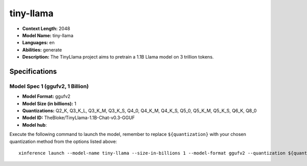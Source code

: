 .. _models_llm_tiny-llama:

========================================
tiny-llama
========================================

- **Context Length:** 2048
- **Model Name:** tiny-llama
- **Languages:** en
- **Abilities:** generate
- **Description:** The TinyLlama project aims to pretrain a 1.1B Llama model on 3 trillion tokens.

Specifications
^^^^^^^^^^^^^^


Model Spec 1 (ggufv2, 1 Billion)
++++++++++++++++++++++++++++++++++++++++

- **Model Format:** ggufv2
- **Model Size (in billions):** 1
- **Quantizations:** Q2_K, Q3_K_L, Q3_K_M, Q3_K_S, Q4_0, Q4_K_M, Q4_K_S, Q5_0, Q5_K_M, Q5_K_S, Q6_K, Q8_0
- **Model ID:** TheBloke/TinyLlama-1.1B-Chat-v0.3-GGUF
- **Model hub**: 

Execute the following command to launch the model, remember to replace ``${quantization}`` with your
chosen quantization method from the options listed above::

   xinference launch --model-name tiny-llama --size-in-billions 1 --model-format ggufv2 --quantization ${quantization}

